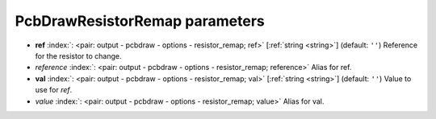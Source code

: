 .. _PcbDrawResistorRemap:


PcbDrawResistorRemap parameters
~~~~~~~~~~~~~~~~~~~~~~~~~~~~~~~

-  **ref** :index:`: <pair: output - pcbdraw - options - resistor_remap; ref>` [:ref:`string <string>`] (default: ``''``) Reference for the resistor to change.
-  *reference* :index:`: <pair: output - pcbdraw - options - resistor_remap; reference>` Alias for ref.
-  **val** :index:`: <pair: output - pcbdraw - options - resistor_remap; val>` [:ref:`string <string>`] (default: ``''``) Value to use for `ref`.
-  *value* :index:`: <pair: output - pcbdraw - options - resistor_remap; value>` Alias for val.

